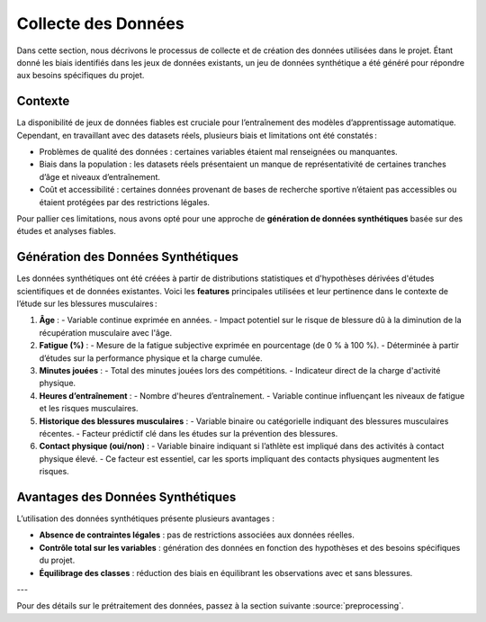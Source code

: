 Collecte des Données
=====================

Dans cette section, nous décrivons le processus de collecte et de création des données utilisées dans le projet. Étant donné les biais identifiés dans les jeux de données existants, un jeu de données synthétique a été généré pour répondre aux besoins spécifiques du projet.

Contexte
--------

La disponibilité de jeux de données fiables est cruciale pour l’entraînement des modèles d’apprentissage automatique. Cependant, en travaillant avec des datasets réels, plusieurs biais et limitations ont été constatés :

- Problèmes de qualité des données : certaines variables étaient mal renseignées ou manquantes.
- Biais dans la population : les datasets réels présentaient un manque de représentativité de certaines tranches d’âge et niveaux d’entraînement.
- Coût et accessibilité : certaines données provenant de bases de recherche sportive n’étaient pas accessibles ou étaient protégées par des restrictions légales.

Pour pallier ces limitations, nous avons opté pour une approche de **génération de données synthétiques** basée sur des études et analyses fiables.

Génération des Données Synthétiques
-----------------------------------

Les données synthétiques ont été créées à partir de distributions statistiques et d'hypothèses dérivées d'études scientifiques et de données existantes. Voici les **features** principales utilisées et leur pertinence dans le contexte de l’étude sur les blessures musculaires :

1. **Âge** :
   - Variable continue exprimée en années.
   - Impact potentiel sur le risque de blessure dû à la diminution de la récupération musculaire avec l'âge.

2. **Fatigue (%)** :
   - Mesure de la fatigue subjective exprimée en pourcentage (de 0 % à 100 %).
   - Déterminée à partir d’études sur la performance physique et la charge cumulée.

3. **Minutes jouées** :
   - Total des minutes jouées lors des compétitions.
   - Indicateur direct de la charge d'activité physique.

4. **Heures d’entraînement** :
   - Nombre d'heures d’entraînement.
   - Variable continue influençant les niveaux de fatigue et les risques musculaires.

5. **Historique des blessures musculaires** :
   - Variable binaire ou catégorielle indiquant des blessures musculaires récentes.
   - Facteur prédictif clé dans les études sur la prévention des blessures.

6. **Contact physique (oui/non)** :
   - Variable binaire indiquant si l’athlète est impliqué dans des activités à contact physique élevé.
   - Ce facteur est essentiel, car les sports impliquant des contacts physiques augmentent les risques.

..
    Visualisation des Données Générées   (comment la visualiser)
    ----------------------------------

    Pour valider la cohérence des données, plusieurs techniques de visualisation ont été utilisées:

    - Distribution des âges et des heures d’entraînement : **seaborn** a permis de générer des histogrammes pour vérifier que les valeurs suivent les attentes définies.
    - Matrice de corrélation : pour s’assurer de la pertinence des relations entre les variables générées.
    - Validation croisée : en utilisant des échantillons de validation synthétique.

Avantages des Données Synthétiques
-----------------------------------

L’utilisation des données synthétiques présente plusieurs avantages :

- **Absence de contraintes légales** : pas de restrictions associées aux données réelles.
- **Contrôle total sur les variables** : génération des données en fonction des hypothèses et des besoins spécifiques du projet.
- **Équilibrage des classes** : réduction des biais en équilibrant les observations avec et sans blessures.

---

Pour des détails sur le prétraitement des données, passez à la section suivante :source:`preprocessing`.
